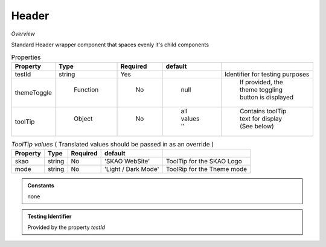 **Header**
~~~~~~~~~

*Overview*

Standard Header wrapper component that spaces evenly it's child components

.. code-block:: sh
   :caption: Example : Default usage

   import { Header } from '@ska-telescope/ska-gui-components';

   ...

   <Header testId="testId" themeToggle={themeToggle}>
      <Grid item>THIS</Grid>
      <Grid item>IS</Grid>
      <Grid item>THE</Grid>
      <Grid item>FOOTER</Grid>
   </Header>

.. csv-table:: Properties
   :header: "Property", "Type", "Required", "default", ""

    "testId", "string", "Yes", "", "Identifier for testing purposes"
    "themeToggle", " Function", "    No", " null", " If provided, the theme toggling button is displayed"
    "toolTip", " Object", "    No", " all values ''", " Contains toolTip text for display (See below)"


.. csv-table:: *ToolTip values*  ( Translated values should be passed in as an override )
    :header: "Property", "Type", "Required", "default", ""
    
    "skao", "string", "No", "'SKAO WebSite'", "ToolTip for the SKAO Logo"
    "mode", "string", "No", "'Light / Dark Mode'", "ToolRip for the Theme mode"

.. admonition:: Constants

    none

.. admonition:: Testing Identifier

   Provided by the property *testId*